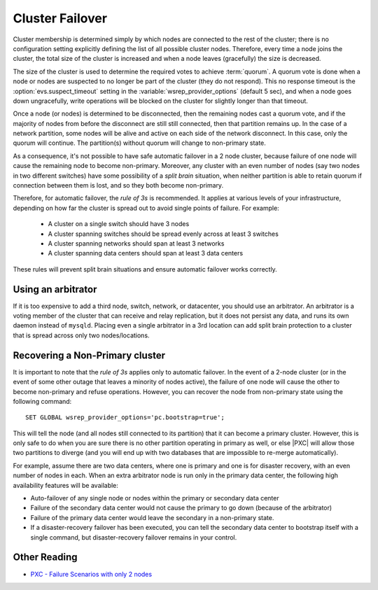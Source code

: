 .. _failover:

================
Cluster Failover
================

Cluster membership is determined simply by
which nodes are connected to the rest of the cluster;
there is no configuration setting
explicitly defining the list of all possible cluster nodes.
Therefore, every time a node joins the cluster,
the total size of the cluster is increased
and when a node leaves (gracefully) the size is decreased.

The size of the cluster is used to determine
the required votes to achieve :term:`quorum`.
A quorum vote is done when a node or nodes are suspected
to no longer be part of the cluster (they do not respond).
This no response timeout is the :option:`evs.suspect_timeout` setting
in the :variable:`wsrep_provider_options` (default 5 sec),
and when a node goes down ungracefully,
write operations will be blocked on the cluster
for slightly longer than that timeout.

Once a node (or nodes) is determined to be disconnected,
then the remaining nodes cast a quorum vote,
and if the majority of nodes from before the disconnect
are still still connected, then that partition remains up.
In the case of a network partition,
some nodes will be alive and active on each side of the network disconnect.
In this case, only the quorum will continue.
The partition(s) without quorum will change to non-primary state.

As a consequence,
it's not possible to have safe automatic failover in a 2 node cluster,
because failure of one node
will cause the remaining node to become non-primary.
Moreover, any cluster with an even number of nodes
(say two nodes in two different switches)
have some possibility of a *split brain* situation,
when neither partition is able to retain quorum
if connection between them is lost,
and so they both become non-primary.

Therefore, for automatic failover, the *rule of 3s* is recommended.
It applies at various levels of your infrastructure,
depending on how far the cluster is spread out
to avoid single points of failure. For example:

 * A cluster on a single switch should have 3 nodes 
 * A cluster spanning switches should be spread evenly
   across at least 3 switches
 * A cluster spanning networks should span at least 3 networks
 * A cluster spanning data centers should span at least 3 data centers

These rules will prevent split brain situations
and ensure automatic failover works correctly. 

Using an arbitrator
===================

If it is too expensive to add a third node, switch, network, or datacenter,
you should use an arbitrator.
An arbitrator is a voting member of the cluster
that can receive and relay replication,
but it does not persist any data,
and runs its own daemon instead of ``mysqld``.  
Placing even a single arbitrator in a 3rd location
can add split brain protection to a cluster
that is spread across only two nodes/locations.

Recovering a Non-Primary cluster
================================

It is important to note that the *rule of 3s* applies
only to automatic failover.
In the event of a 2-node cluster
(or in the event of some other outage that leaves a minority of nodes active),
the failure of one node will cause the other to become non-primary
and refuse operations.
However, you can recover the node from non-primary state
using the following command: :: 

  SET GLOBAL wsrep_provider_options='pc.bootstrap=true';

This will tell the node (and all nodes still connected to its partition)
that it can become a primary cluster.
However, this is only safe to do when you are sure there is no other partition
operating in primary as well,
or else |PXC| will allow those two partitions to diverge
(and you will end up with two databases
that are impossible to re-merge automatically).  

For example, assume there are two data centers,
where one is primary and one is for disaster recovery,
with an even number of nodes in each.
When an extra arbitrator node is run only in the primary data center,
the following high availability features will be available:

* Auto-failover of any single node or nodes
  within the primary or secondary data center

* Failure of the secondary data center would not cause the primary to go down
  (because of the arbitrator)

* Failure of the primary data center would leave the secondary
  in a non-primary state. 

* If a disaster-recovery failover has been executed,
  you can tell the secondary data center to bootstrap itself
  with a single command,
  but disaster-recovery failover remains in your control.  

Other Reading
=============

* `PXC - Failure Scenarios with only 2 nodes <http://www.mysqlperformanceblog.com/2012/07/25/percona-xtradb-cluster-failure-scenarios-with-only-2-nodes/>`_
